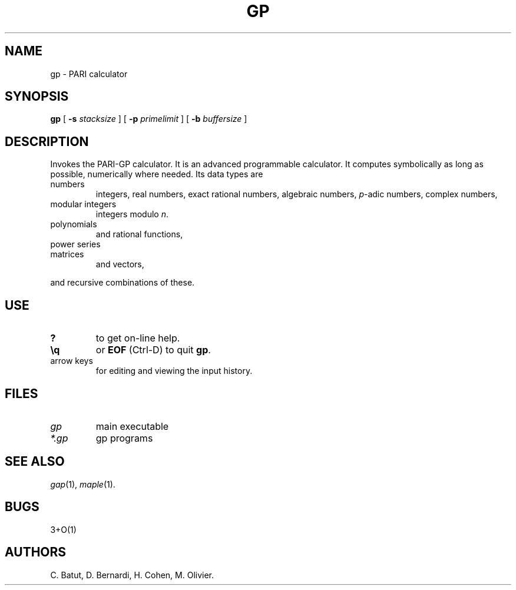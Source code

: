 .TH GP 1 "10 December 1992"
.SH NAME
gp \- PARI calculator
.SH SYNOPSIS
.B gp
[
.B -s
.I stacksize
]
[
.B -p
.I primelimit
]
[
.B -b
.I buffersize
]
.SH DESCRIPTION
Invokes the PARI-GP calculator. It is an advanced programmable calculator.
It computes symbolically as long as possible, numerically where needed.
Its data types are
.TP
numbers
integers, real numbers, exact rational numbers, algebraic numbers,
.IR p "-adic numbers,"
complex numbers,
.TP
modular integers
integers modulo
.IR n .
.TP
polynomials
and rational functions,
.TP
power series
.TP
matrices
and vectors,
.PP
and recursive combinations of these.
.SH USE
.TP
.B ?
to get on-line help.
.TP
.B \\\\q
or
.B EOF
(Ctrl-D)
to quit
.BR gp .
.TP
arrow keys
for editing and viewing the input history.
.SH FILES
.TP
.I gp
main executable
.TP
.I *.gp
gp programs
.SH SEE ALSO
.IR gap (1),
.IR maple (1).
.SH BUGS
.PP
3+O(1)
.SH AUTHORS
C. Batut, D. Bernardi, H. Cohen, M. Olivier.

